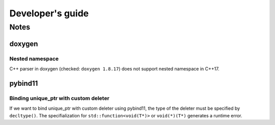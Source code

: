 Developer's guide
############



Notes
=====================

doxygen
----------

Nested namespace
"""""""""""""""""""

C++ parser in doxygen (checked: ``doxygen 1.8.17``) does not support nested namespace in C++17.


pybind11
----------

Binding unique_ptr with custom deleter 
""""""""""""""""""""""""""""""""""""""""

If we want to bind unique_ptr with custom deleter using pybind11,
the type of the deleter must be specified by ``decltype()``.
The specifialization for ``std::function<void(T*)>`` or ``void(*)(T*)`` generates a runtime error.
